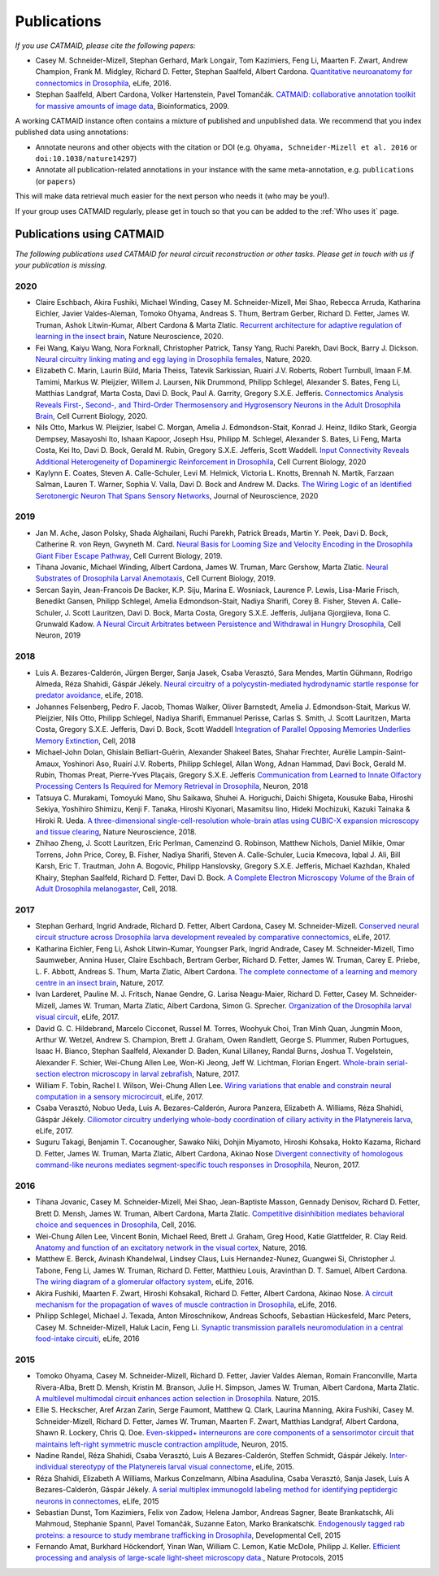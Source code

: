 Publications
------------
*If you use CATMAID, please cite the following papers:*

* Casey M. Schneider-Mizell, Stephan Gerhard, Mark Longair, Tom Kazimiers, Feng Li, Maarten F. Zwart, Andrew Champion, Frank M. Midgley, Richard D. Fetter, Stephan Saalfeld, Albert Cardona. `Quantitative neuroanatomy for connectomics in Drosophila <http://elifesciences.org/content/5/e12059v1>`_,  eLife, 2016.

* Stephan Saalfeld, Albert Cardona, Volker Hartenstein, Pavel Tomančák. `CATMAID: collaborative annotation toolkit for massive amounts of image data <http://bioinformatics.oxfordjournals.org/content/25/15/1984.abstract>`_, Bioinformatics, 2009.

A working CATMAID instance often contains a mixture of published and unpublished data.
We recommend that you index published data using annotations:

* Annotate neurons and other objects with the citation or DOI (e.g. ``Ohyama, Schneider-Mizell et al. 2016`` or ``doi:10.1038/nature14297``)
* Annotate all publication-related annotations in your instance with the same meta-annotation, e.g. ``publications`` (or ``papers``)

This will make data retrieval much easier for the next person who needs it (who may be you!).

If your group uses CATMAID regularly, please get in touch so that you can be added to the :ref:`Who uses it` page.

Publications using CATMAID
`````````````````````````````````````
*The following publications used CATMAID for neural circuit reconstruction or other tasks. Please get in touch with us if your publication is missing.*

2020
~~~~

* Claire Eschbach, Akira Fushiki, Michael Winding, Casey M. Schneider-Mizell, Mei Shao, Rebecca Arruda, Katharina Eichler, Javier Valdes-Aleman, Tomoko Ohyama, Andreas S. Thum, Bertram Gerber, Richard D. Fetter, James W. Truman, Ashok Litwin-Kumar, Albert Cardona & Marta Zlatic. `Recurrent architecture for adaptive regulation of learning in the insect brain <https://www.nature.com/articles/s41593-020-0607-9>`_, Nature Neuroscience, 2020.

* Fei Wang, Kaiyu Wang, Nora Forknall, Christopher Patrick, Tansy Yang, Ruchi Parekh, Davi Bock, Barry J. Dickson. `Neural circuitry linking mating and egg laying in Drosophila females <https://www.nature.com/articles/s41586-020-2055-9>`_, Nature, 2020.

* Elizabeth C. Marin, Laurin Büld, Maria Theiss, Tatevik Sarkissian, Ruairí J.V. Roberts, Robert Turnbull, Imaan F.M. Tamimi, Markus W. Pleijzier, Willem J. Laursen, Nik Drummond, Philipp Schlegel, Alexander S. Bates, Feng Li, Matthias Landgraf, Marta Costa, Davi D. Bock, Paul A. Garrity, Gregory S.X.E. Jefferis. `Connectomics Analysis Reveals First-, Second-, and Third-Order Thermosensory and Hygrosensory Neurons in the Adult Drosophila Brain <https://www.cell.com/current-biology/fulltext/S0960-9822(20)30844-7>`_, Cell Current Biology, 2020.

* Nils Otto, Markus W. Pleijzier, Isabel C. Morgan, Amelia J. Edmondson-Stait, Konrad J. Heinz, Ildiko Stark, Georgia Dempsey, Masayoshi Ito, Ishaan Kapoor, Joseph Hsu, Philipp M. Schlegel, Alexander S. Bates, Li Feng, Marta Costa, Kei Ito, Davi D. Bock, Gerald M. Rubin, Gregory S.X.E. Jefferis, Scott Waddell. `Input Connectivity Reveals Additional Heterogeneity of Dopaminergic Reinforcement in Drosophila <cell.com/current-biology/fulltext/S0960-9822(20)30764-8>`_, Cell Current Biology, 2020

* Kaylynn E. Coates, Steven A. Calle-Schuler, Levi M. Helmick, Victoria L. Knotts, Brennah N. Martik, Farzaan Salman, Lauren T. Warner, Sophia V. Valla, Davi D. Bock and Andrew M. Dacks. `The Wiring Logic of an Identified Serotonergic Neuron That Spans Sensory Networks <https://www.jneurosci.org/content/40/33/6309>`_, Journal of Neuroscience, 2020

2019
~~~~

* Jan M. Ache, Jason Polsky, Shada Alghailani, Ruchi Parekh, Patrick Breads, Martin Y. Peek, Davi D. Bock, Catherine R. von Reyn, Gwyneth M. Card. `Neural Basis for Looming Size and Velocity Encoding in the Drosophila Giant Fiber Escape Pathway <https://www.cell.com/current-biology/fulltext/S0960-9822(19)30138-1>`_, Cell Current Biology, 2019.

* Tihana Jovanic, Michael Winding, Albert Cardona, James W. Truman, Marc Gershow, Marta Zlatic. `Neural Substrates of Drosophila Larval Anemotaxis <https://www.cell.com/current-biology/pdf/S0960-9822(19)30011-9.pdf>`_, Cell Current Biology, 2019.

* Sercan Sayin, Jean-Francois De Backer, K.P. Siju, Marina E. Wosniack, Laurence P. Lewis, Lisa-Marie Frisch, Benedikt Gansen, Philipp Schlegel, Amelia Edmondson-Stait, Nadiya Sharifi, Corey B. Fisher, Steven A. Calle-Schuler, J. Scott Lauritzen, Davi D. Bock, Marta Costa, Gregory S.X.E. Jefferis, Julijana Gjorgjieva, Ilona C. Grunwald Kadow. `A Neural Circuit Arbitrates between Persistence and Withdrawal in Hungry Drosophila <https://www.cell.com/neuron/fulltext/S0896-6273(19)30654-3>`_, Cell Neuron, 2019

2018
~~~~

* Luis A. Bezares-Calderón, Jürgen Berger, Sanja Jasek, Csaba Verasztó, Sara Mendes, Martin Gühmann, Rodrigo Almeda, Réza Shahidi, Gáspár Jékely. `Neural circuitry of a polycystin-mediated hydrodynamic startle response for predator avoidance <https://elifesciences.org/articles/36262>`_, eLife, 2018.

* Johannes Felsenberg, Pedro F. Jacob, Thomas Walker, Oliver Barnstedt, Amelia J. Edmondson-Stait, Markus W. Pleijzier, Nils Otto, Philipp Schlegel, Nadiya Sharifi, Emmanuel Perisse, Carlas S. Smith, J. Scott Lauritzen, Marta Costa, Gregory S.X.E. Jefferis, Davi D. Bock, Scott Waddell `Integration of Parallel Opposing Memories Underlies Memory Extinction <https://www.cell.com/cell/fulltext/S0092-8674(18)31037-7>`_, Cell, 2018

* Michael-John Dolan, Ghislain Belliart-Guérin, Alexander Shakeel Bates, Shahar Frechter, Aurélie Lampin-Saint-Amaux, Yoshinori Aso, Ruairí J.V. Roberts, Philipp Schlegel, Allan Wong, Adnan Hammad, Davi Bock, Gerald M. Rubin, Thomas Preat, Pierre-Yves Plaçais, Gregory S.X.E. Jefferis `Communication from Learned to Innate Olfactory Processing Centers Is Required for Memory Retrieval in Drosophila <https://www.cell.com/neuron/fulltext/S0896-6273(18)30742-6>`_, Neuron, 2018

* Tatsuya C. Murakami, Tomoyuki Mano, Shu Saikawa, Shuhei A. Horiguchi, Daichi Shigeta, Kousuke Baba, Hiroshi Sekiya, Yoshihiro Shimizu, Kenji F. Tanaka, Hiroshi Kiyonari, Masamitsu Iino, Hideki Mochizuki, Kazuki Tainaka & Hiroki R. Ueda. `A three-dimensional single-cell-resolution whole-brain atlas using CUBIC-X expansion microscopy and tissue clearing <https://www.nature.com/articles/s41593-018-0109-1>`_, Nature Neuroscience, 2018.

* Zhihao Zheng, J. Scott Lauritzen, Eric Perlman, Camenzind G. Robinson, Matthew Nichols, Daniel Milkie, Omar Torrens, John Price, Corey,  B. Fisher, Nadiya Sharifi, Steven A. Calle-Schuler, Lucia Kmecova, Iqbal J. Ali, Bill Karsh, Eric T. Trautman, John A. Bogovic, Philipp Hanslovsky, Gregory S.X.E. Jefferis, Michael Kazhdan, Khaled Khairy, Stephan Saalfeld, Richard D. Fetter, Davi D. Bock. `A Complete Electron Microscopy Volume of the Brain of Adult Drosophila melanogaster <https://www.cell.com/cell/abstract/S0092-8674(18)30787-6>`_, Cell, 2018.

2017
~~~~

* Stephan Gerhard, Ingrid Andrade, Richard D. Fetter, Albert Cardona, Casey M. Schneider-Mizell. `Conserved neural circuit structure across Drosophila larva development revealed by comparative connectomics <https://elifesciences.org/articles/29089>`_, eLife, 2017.

* Katharina Eichler, Feng Li, Ashok Litwin-Kumar, Youngser Park, Ingrid Andrade, Casey M. Schneider-Mizell, Timo Saumweber, Annina Huser, Claire Eschbach, Bertram Gerber, Richard D. Fetter, James W. Truman, Carey E. Priebe, L. F. Abbott, Andreas S. Thum, Marta Zlatic, Albert Cardona. `The complete connectome of a learning and memory centre in an insect brain <http://www.biorxiv.org/content/biorxiv/early/2017/05/24/141762.full.pdf>`_, Nature, 2017.

* Ivan Larderet, Pauline M. J. Fritsch, Nanae Gendre, G. Larisa Neagu-Maier, Richard D. Fetter, Casey M. Schneider-Mizell, James W. Truman, Marta Zlatic, Albert Cardona, Simon G. Sprecher. `Organization of the Drosophila larval visual circuit <https://elifesciences.org/articles/28387>`_, eLife, 2017.

* David G. C. Hildebrand, Marcelo Cicconet, Russel M. Torres, Woohyuk Choi, Tran Minh Quan, Jungmin Moon, Arthur W. Wetzel, Andrew S. Champion, Brett J. Graham, Owen Randlett, George S. Plummer, Ruben Portugues, Isaac H. Bianco, Stephan Saalfeld, Alexander D. Baden, Kunal Lillaney, Randal Burns, Joshua T. Vogelstein, Alexander F. Schier, Wei-Chung Allen Lee, Won-Ki Jeong, Jeff W. Lichtman, Florian Engert. `Whole-brain serial-section electron microscopy in larval zebrafish <http://www.biorxiv.org/content/biorxiv/early/2017/05/07/134882.full.pdf>`_, Nature, 2017.

* William F. Tobin, Rachel I. Wilson, Wei-Chung Allen Lee. `Wiring variations that enable and constrain neural computation in a sensory microcircuit <https://elifesciences.org/articles/24838>`_, eLife, 2017.

* Csaba Verasztó, Nobuo Ueda, Luis A. Bezares-Calderón, Aurora Panzera, Elizabeth A. Williams, Réza Shahidi, Gáspár Jékely. `Ciliomotor circuitry underlying whole-body coordination of ciliary activity in the Platynereis larva <https://elifesciences.org/articles/26000>`_, eLife, 2017.

* Suguru Takagi, Benjamin T. Cocanougher, Sawako Niki, Dohjin Miyamoto, Hiroshi Kohsaka, Hokto Kazama, Richard D. Fetter, James W. Truman, Marta Zlatic, Albert Cardona, Akinao Nose `Divergent connectivity of homologous command-like neurons mediates segment-specific touch responses in Drosophila <http://www.sciencedirect.com/science/article/pii/S089662731731022X>`_, Neuron, 2017.

2016
~~~~

* Tihana Jovanic, Casey M. Schneider-Mizell, Mei Shao, Jean-Baptiste Masson, Gennady Denisov, Richard D. Fetter, Brett D. Mensh, James W. Truman, Albert Cardona, Marta Zlatic. `Competitive disinhibition mediates behavioral choice and sequences in Drosophila <http://www.sciencedirect.com/science/article/pii/S0092867416312429>`_, Cell, 2016.

* Wei-Chung Allen Lee, Vincent Bonin, Michael Reed, Brett J. Graham, Greg Hood, Katie Glattfelder, R. Clay Reid. `Anatomy and function of an excitatory network in the visual cortex <https://www.nature.com/nature/journal/v532/n7599/full/nature17192.html>`_, Nature, 2016.

* Matthew E. Berck, Avinash Khandelwal, Lindsey Claus, Luis Hernandez-Nunez, Guangwei Si, Christopher J. Tabone, Feng Li, James W. Truman, Richard D. Fetter, Matthieu Louis, Aravinthan D. T. Samuel, Albert Cardona. `The wiring diagram of a glomerular olfactory system <https://elifesciences.org/articles/14859>`_, eLife, 2016.

* Akira Fushiki, Maarten F. Zwart, Hiroshi Kohsaka1, Richard D. Fetter, Albert Cardona, Akinao Nose. `A circuit mechanism for the propagation of waves of muscle contraction in Drosophila <https://elifesciences.org/articles/13253>`_, eLife, 2016.

* Philipp Schlegel, Michael J. Texada, Anton Miroschnikow, Andreas Schoofs, Sebastian Hückesfeld, Marc Peters, Casey M. Schneider-Mizell, Haluk Lacin, Feng Li. `Synaptic transmission parallels neuromodulation in a central food-intake circuiti <https://elifesciences.org/articles/16799>`_, eLife, 2016

2015
~~~~

* Tomoko Ohyama, Casey M. Schneider-Mizell, Richard D. Fetter, Javier Valdes Aleman, Romain Franconville, Marta Rivera-Alba, Brett D. Mensh, Kristin M. Branson, Julie H. Simpson, James W. Truman, Albert Cardona, Marta Zlatic. `A multilevel multimodal circuit enhances action selection in Drosophila. <http://www.nature.com/nature/journal/v520/n7549/full/nature14297.html>`_ Nature, 2015.

* Ellie S. Heckscher, Aref Arzan Zarin, Serge Faumont, Matthew Q. Clark, Laurina Manning, Akira Fushiki, Casey M. Schneider-Mizell, Richard D. Fetter, James W. Truman, Maarten F. Zwart, Matthias Landgraf, Albert Cardona, Shawn R. Lockery, Chris Q. Doe. `Even-skipped+ interneurons are core components of a sensorimotor circuit that maintains left-right symmetric muscle contraction amplitude <http://www.sciencedirect.com/science/article/pii/S0896627315007667>`_, Neuron, 2015.

* Nadine Randel, Réza Shahidi, Csaba Verasztó, Luis A Bezares-Calderón, Steffen Schmidt, Gáspár Jékely. `Inter-individual stereotypy of the Platynereis larval visual connectome <http://elifesciences.org/content/4/e08069v2>`_, eLife, 2015.

* Réza Shahidi, Elizabeth A Williams, Markus Conzelmann, Albina Asadulina, Csaba Verasztó, Sanja Jasek, Luis A Bezares-Calderón, Gáspár Jékely. `A serial multiplex immunogold labeling method for identifying peptidergic neurons in connectomes <http://lens.elifesciences.org/11147/>`_, eLife, 2015

* Sebastian Dunst, Tom Kazimiers, Felix von Zadow, Helena Jambor, Andreas Sagner, Beate Brankatschk, Ali Mahmoud, Stephanie Spannl, Pavel Tomančák, Suzanne Eaton, Marko Brankatschk. `Endogenously tagged rab proteins: a resource to study membrane trafficking in Drosophila <http://www.cell.com/developmental-cell/abstract/S1534-5807(15)00218-X>`_, Developmental Cell, 2015

* Fernando Amat, Burkhard Höckendorf, Yinan Wan, William C. Lemon, Katie McDole, Philipp J. Keller. `Efficient processing and analysis of large-scale light-sheet microscopy data. <http://www.nature.com/nprot/journal/v10/n11/abs/nprot.2015.111.html>`_, Nature Protocols, 2015

